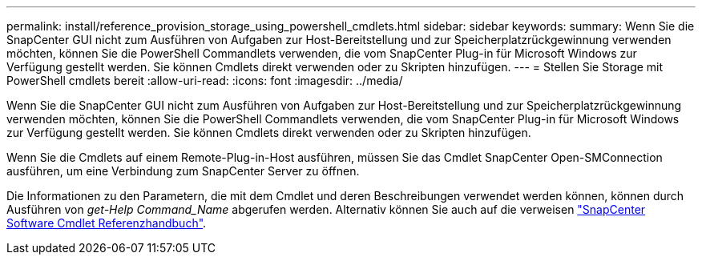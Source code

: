 ---
permalink: install/reference_provision_storage_using_powershell_cmdlets.html 
sidebar: sidebar 
keywords:  
summary: Wenn Sie die SnapCenter GUI nicht zum Ausführen von Aufgaben zur Host-Bereitstellung und zur Speicherplatzrückgewinnung verwenden möchten, können Sie die PowerShell Commandlets verwenden, die vom SnapCenter Plug-in für Microsoft Windows zur Verfügung gestellt werden. Sie können Cmdlets direkt verwenden oder zu Skripten hinzufügen. 
---
= Stellen Sie Storage mit PowerShell cmdlets bereit
:allow-uri-read: 
:icons: font
:imagesdir: ../media/


[role="lead"]
Wenn Sie die SnapCenter GUI nicht zum Ausführen von Aufgaben zur Host-Bereitstellung und zur Speicherplatzrückgewinnung verwenden möchten, können Sie die PowerShell Commandlets verwenden, die vom SnapCenter Plug-in für Microsoft Windows zur Verfügung gestellt werden. Sie können Cmdlets direkt verwenden oder zu Skripten hinzufügen.

Wenn Sie die Cmdlets auf einem Remote-Plug-in-Host ausführen, müssen Sie das Cmdlet SnapCenter Open-SMConnection ausführen, um eine Verbindung zum SnapCenter Server zu öffnen.

Die Informationen zu den Parametern, die mit dem Cmdlet und deren Beschreibungen verwendet werden können, können durch Ausführen von _get-Help Command_Name_ abgerufen werden. Alternativ können Sie auch auf die verweisen https://library.netapp.com/ecm/ecm_download_file/ECMLP2877143["SnapCenter Software Cmdlet Referenzhandbuch"^].
